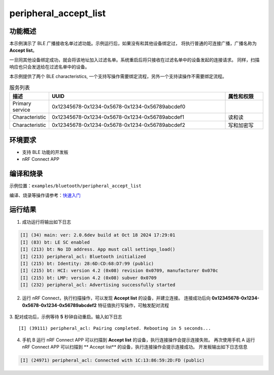 .. _ble_peripheral_accept_list_sample:

peripheral_accept_list
########################

功能概述
*********

本示例演示了 BLE 广播接收名单过滤功能。示例运行后，如果没有和其他设备绑定过，
将执行普通的可连接广播，广播名称为 **Accept list**。

一旦同其他设备绑定成功，就会将该地址加入过滤名单。系统重启后将只接收在过滤名单中的设备发起的连接请求。
同样，扫描响应也只会发送给在过滤名单中的设备。

本示例提供了两个 BLE characteristics, 一个支持写操作需要绑定流程，另外一个支持读操作不需要绑定流程。

.. csv-table:: 服务列表
    :header: "描述", "UUID", "属性和权限"
    :widths: 15, 70, 15

    "Primary service", "0x12345678-0x1234-0x5678-0x1234-0x56789abcdef0", " "
    "Characteristic ", "0x12345678-0x1234-0x5678-0x1234-0x56789abcdef1", "读和读"
    "Characteristic ", "0x12345678-0x1234-0x5678-0x1234-0x56789abcdef2", "写和加密写"
	

环境要求
************

* 支持 BLE 功能的开发板
* nRF Connect APP

编译和烧录
********************

示例位置：``examples/bluetooth/peripheral_accept_list``    

编译、烧录等操作请参考：`快速入门 <https://doc.winnermicro.net/w800/zh_CN/latest/get_started/index.html>`_


运行结果
************

1. 成功运行将输出如下日志

.. code-block:: console

	[I] (34) main: ver: 2.0.6dev build at Oct 18 2024 17:29:01
	[I] (83) bt: LE SC enabled
	[I] (213) bt: No ID address. App must call settings_load()
	[I] (213) peripheral_acl: Bluetooth initialized
	[I] (215) bt: Identity: 28:6D:CD:68:D7:99 (public)
	[I] (215) bt: HCI: version 4.2 (0x08) revision 0x0709, manufacturer 0x070c
	[I] (215) bt: LMP: version 4.2 (0x08) subver 0x0709
	[I] (232) peripheral_acl: Advertising successfully started
	
2. 运行 nRF Connect，执行扫描操作，可以发现 **Accept list** 的设备，并建立连接。
   连接成功后向 **0x12345678-0x1234-0x5678-0x1234-0x56789abcdef2** 特征值执行写操作，可触发配对流程

.. figure:: assert/accept_list.svg
    :align: center

3. 配对成功后，示例等待 **5** 秒钟自动重启。输入如下日志
::

	[I] (39111) peripheral_acl: Pairing completed. Rebooting in 5 seconds...

4. 手机 B 运行 nRF Connect APP 可以扫描到 **Accept list** 的设备，执行连接操作会提示连接失败。 再次使用手机 A 运行 nRF Connect APP 可以扫描到 ** Accept list** 的设备，执行连接操作会提示连接成功。
   开发板输出如下日志信息

.. code-block:: console

	[I] (24971) peripheral_acl: Connected with 1C:13:86:59:2D:FD (public)